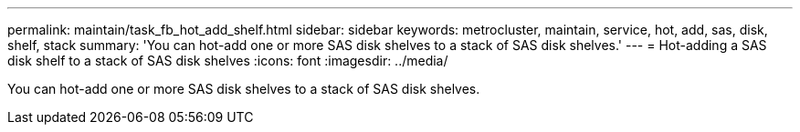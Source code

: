 ---
permalink: maintain/task_fb_hot_add_shelf.html
sidebar: sidebar
keywords: metrocluster, maintain, service, hot, add, sas, disk, shelf, stack
summary: 'You can hot-add one or more SAS disk shelves to a stack of SAS disk shelves.'
---
= Hot-adding a SAS disk shelf to a stack of SAS disk shelves
:icons: font
:imagesdir: ../media/

[.lead]
You can hot-add one or more SAS disk shelves to a stack of SAS disk shelves.
